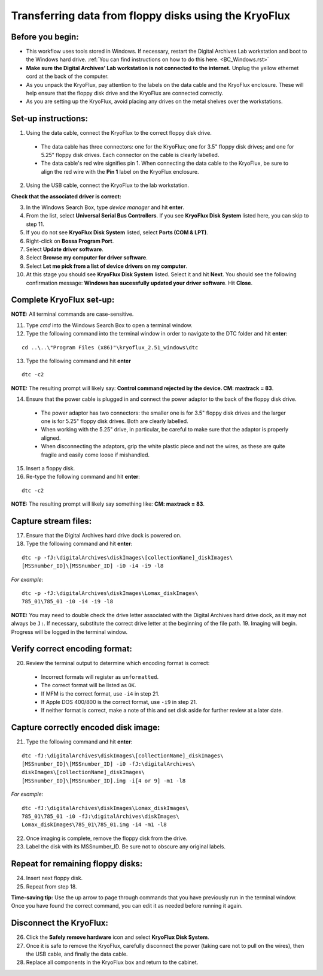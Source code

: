 .. _KryoFlux_setup:

======================================================
Transferring data from floppy disks using the KryoFlux
======================================================
-----------------
Before you begin:
-----------------
* This workflow uses tools stored in Windows. If necessary, restart the Digital Archives Lab workstation and boot to the Windows hard drive. :ref:`You can find instructions on how to do this here. <BC_Windows.rst>`
* **Make sure the Digital Archives' Lab workstation is not connected to the internet.** Unplug the yellow ethernet cord at the back of the computer.
* As you unpack the KryoFlux, pay attention to the labels on the data cable and the KryoFlux enclosure. These will help ensure that the floppy disk drive and the KryoFlux are connected correctly.
* As you are setting up the KryoFlux, avoid placing any drives on the metal shelves over the workstations.
--------------------
Set-up instructions:
--------------------
1. Using the data cable, connect the KryoFlux to the correct floppy disk drive.

  - The data cable has three connectors: one for the KryoFlux; one for 3.5" floppy disk drives; and one for 5.25" floppy disk drives. Each connector on the cable is clearly labelled.
  - The data cable's red wire signifies pin 1. When connecting the data cable to the KryoFlux, be sure to align the red wire with the **Pin 1** label on the KryoFlux enclosure.
  
2. Using the USB cable, connect the KryoFlux to the lab workstation.

**Check that the associated driver is correct:**

3. In the Windows Search Box, type `device manager` and hit **enter**.
4. From the list, select **Universal Serial Bus Controllers**. If you see **KryoFlux Disk System** listed here, you can skip to step 11.
5. If you do not see **KryoFlux Disk System** listed, select **Ports (COM & LPT)**.
6. Right-click on **Bossa Program Port**.
7. Select **Update driver software**.
8. Select **Browse my computer for driver software**.
9. Select **Let me pick from a list of device drivers on my computer**.
10. At this stage you should see **KryoFlux Disk System** listed. Select it and hit **Next**. You should see the following confirmation message: **Windows has sucessfully updated your driver software**. Hit **Close**.

-------------------------
Complete KryoFlux set-up:
-------------------------

**NOTE:** All terminal commands are case-sensitive.

11. Type `cmd` into the Windows Search Box to open a terminal window.
12. Type the following command into the terminal window in order to navigate to the DTC folder and hit **enter**:

::

  cd ..\..\"Program Files (x86)"\kryoflux_2.51_windows\dtc

13. Type the following command and hit **enter** 

::

  dtc -c2

**NOTE:** The resulting prompt will likely say: **Control command rejected by the device. CM: maxtrack = 83**.

14. Ensure that the power cable is plugged in and connect the power adaptor to the back of the floppy disk drive.

  - The power adaptor has two connectors: the smaller one is for 3.5" floppy disk drives and the larger one is for 5.25" floppy disk drives. Both are clearly labelled.
  - When working with the 5.25" drive, in particular, be careful to make sure that the adaptor is properly aligned.
  - When disconnecting the adaptors, grip the white plastic piece and not the wires, as these are quite fragile and easily come loose if mishandled.
  
15. Insert a floppy disk.
16. Re-type the following command and hit **enter**:

::

  dtc -c2

**NOTE:** The resulting prompt will likely say something like: **CM: maxtrack = 83**.

---------------------
Capture stream files:
---------------------

17. Ensure that the Digital Archives hard drive dock is powered on.
18. Type the following command and hit **enter**:

::

  dtc -p -fJ:\digitalArchives\diskImages\[collectionName]_diskImages\
  [MSSnumber_ID]\[MSSnumber_ID] -i0 -i4 -i9 -l8

*For example*::

  dtc -p -fJ:\digitalArchives\diskImages\Lomax_diskImages\
  785_01\785_01 -i0 -i4 -i9 -l8

**NOTE:** You may need to double check the drive letter associated with the Digital Archives hard drive dock, as it may not always be ``J:``. If necessary, substitute the correct drive letter at the beginning of the file path.
19. Imaging will begin. Progress will be logged in the terminal window.

-------------------------------
Verify correct encoding format:
-------------------------------
20. Review the terminal output to determine which encoding format is correct:

  - Incorrect formats will register as ``unformatted``.
  - The correct format will be listed as ``OK``.
  - If MFM is the correct format, use ``-i4`` in step 21.
  - If Apple DOS 400/800 is the correct format, use ``-i9`` in step 21.
  - If neither format is correct, make a note of this and set disk aside for further review at a later date.
  
-------------------------------------
Capture correctly encoded disk image:
-------------------------------------
21. Type the following command and hit **enter**:

::

  	dtc -fJ:\digitalArchives\diskImages\[collectionName]_diskImages\
	[MSSnumber_ID]\[MSSnumber_ID] -i0 -fJ:\digitalArchives\
	diskImages\[collectionName]_diskImages\
	[MSSnumber_ID]\[MSSnumber_ID].img -i[4 or 9] -m1 -l8

*For example*::

  	dtc -fJ:\digitalArchives\diskImages\Lomax_diskImages\
	785_01\785_01 -i0 -fJ:\digitalArchives\diskImages\
	Lomax_diskImages\785_01\785_01.img -i4 -m1 -l8

22. Once imaging is complete, remove the floppy disk from the drive.
23. Label the disk with its MSSnumber\_ID. Be sure not to obscure any original labels.

-----------------------------------
Repeat for remaining floppy disks:
-----------------------------------
24. Insert next floppy disk.
25. Repeat from step 18.

**Time-saving tip:** Use the up arrow to page through commands that you have previously run in the terminal window. Once you have found the correct command, you can edit it as needed before running it again.

------------------------
Disconnect the KryoFlux:
------------------------
26. Click the **Safely remove hardware** icon and select **KryoFlux Disk System**.
27. Once it is safe to remove the KryoFlux, carefully disconnect the power (taking care not to pull on the wires), then the USB cable, and finally the data cable.
28. Replace all components in the KryoFlux box and return to the cabinet.